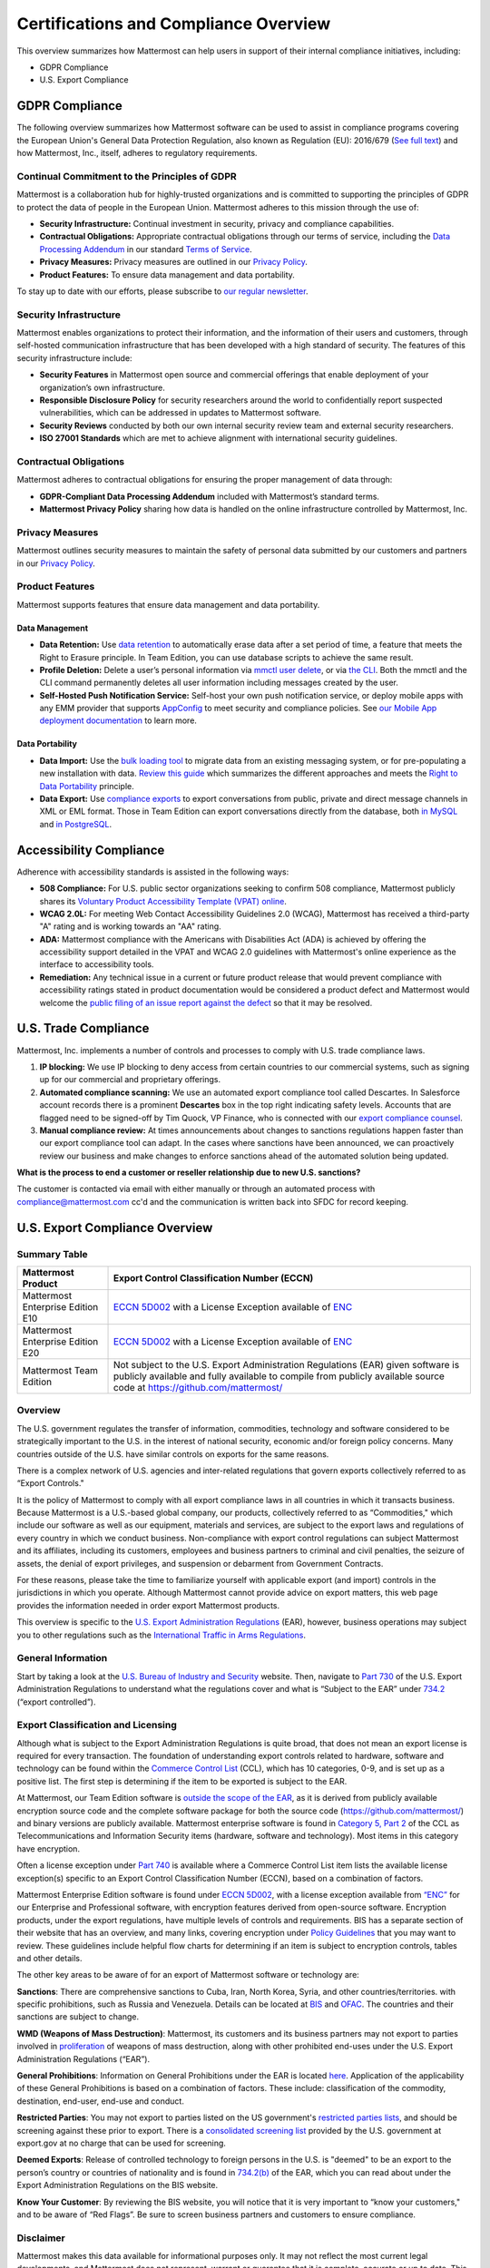 Certifications and Compliance Overview
========================================

This overview summarizes how Mattermost can help users in support of their internal compliance initiatives, including:

- GDPR Compliance
- U.S. Export Compliance

GDPR Compliance
----------------

The following overview summarizes how Mattermost software can be used to assist in compliance programs covering the European Union's General Data Protection Regulation, also known as Regulation (EU): 2016/679 (`See full text <https://eur-lex.europa.eu/legal-content/EN/TXT/PDF/?uri=CELEX:32016R0679&from=EN>`__) and how Mattermost, Inc., itself, adheres to regulatory requirements.

Continual Commitment to the Principles of GDPR
~~~~~~~~~~~~~~~~~~~~~~~~~~~~~~~~~~~~~~~~~~~~~~~

Mattermost is a collaboration hub for highly-trusted organizations and is committed to supporting the principles of GDPR to protect the data of people in the European Union. Mattermost adheres to this mission through the use of:

- **Security Infrastructure:** Continual investment in security, privacy and compliance capabilities.
- **Contractual Obligations:** Appropriate contractual obligations through our terms of service, including the `Data Processing Addendum <https://mattermost.com/data-processing-addendum/>`__ in our standard `Terms of Service <https://mattermost.com/terms-of-service/>`__.
- **Privacy Measures:** Privacy measures are outlined in our `Privacy Policy <https://mattermost.com/privacy-policy/>`__.
- **Product Features:** To ensure data management and data portability.

To stay up to date with our efforts, please subscribe to `our regular newsletter <https://mattermost.com/newsletter/>`__.

Security Infrastructure
~~~~~~~~~~~~~~~~~~~~~~~~

Mattermost enables organizations to protect their information, and the information of their users and customers, through self-hosted communication infrastructure that has been developed with a high standard of security. The features of this security infrastructure include:

- **Security Features** in Mattermost open source and commercial offerings that enable deployment of your organization’s own infrastructure.
- **Responsible Disclosure Policy** for security researchers around the world to confidentially report suspected vulnerabilities, which can be addressed in updates to Mattermost software.
- **Security Reviews** conducted by both our own internal security review team and external security researchers.
- **ISO 27001 Standards** which are met to achieve alignment with international security guidelines.

Contractual Obligations
~~~~~~~~~~~~~~~~~~~~~~~

Mattermost adheres to contractual obligations for ensuring the proper management of data through:

- **GDPR-Compliant Data Processing Addendum** included with Mattermost’s standard terms.
- **Mattermost Privacy Policy** sharing how data is handled on the online infrastructure controlled by Mattermost, Inc.

Privacy Measures
~~~~~~~~~~~~~~~~~

Mattermost outlines security measures to maintain the safety of personal data submitted by our customers and partners in our `Privacy Policy <https://mattermost.com/privacy-policy/>`__.

Product Features
~~~~~~~~~~~~~~~~

Mattermost supports features that ensure data management and data portability.

Data Management
^^^^^^^^^^^^^^^^

- **Data Retention:** Use `data retention <https://docs.mattermost.com/comply/data-retention-policy.html>`__ to automatically erase data after a set period of time, a feature that meets the Right to Erasure principle. In Team Edition, you can use database scripts to achieve the same result.
- **Profile Deletion:** Delete a user’s personal information via `mmctl user delete <https://docs.mattermost.com/manage/mmctl-command-line-tool.html#mmctl-user-delete>`__, or via `the CLI <https://docs.mattermost.com/manage/command-line-tools.html#mattermost-user-delete>`__. Both the mmctl and the CLI command permanently deletes all user information including messages created by the user.
- **Self-Hosted Push Notification Service:** Self-host your own push notification service, or deploy mobile apps with any EMM provider that supports `AppConfig <https://www.appconfig.org/members/>`__ to meet security and compliance policies. See `our Mobile App deployment documentation <https://docs.mattermost.com/deploy/mobile-overview.html>`__ to learn more.

Data Portability
^^^^^^^^^^^^^^^^^

- **Data Import:** Use the `bulk loading tool <https://docs.mattermost.com/onboard/bulk-loading-data.html>`__ to migrate data from an existing messaging system, or for pre-populating a new installation with data. `Review this guide <https://docs.mattermost.com/onboard/migrating-from-hipchat-to-mattermost.html>`__ which summarizes the different approaches and meets the `Right to Data Portability <https://gdpr-info.eu/art-20-gdpr/>`__ principle.
- **Data Export:** Use `compliance exports <https://docs.mattermost.com/comply/compliance-export.html>`__ to export conversations from public, private and direct message channels in XML or EML format. Those in Team Edition can export conversations directly from the database, both `in MySQL <https://www.itworld.com/article/2833078/it-management/3-ways-to-import-and-export-a-mysql-database.html>`__ and `in PostgreSQL <https://www.a2hosting.com/kb/developer-corner/postgresql/import-and-export-a-postgresql-database>`__.

Accessibility Compliance
-------------------------

Adherence with accessibility standards is assisted in the following ways:

- **508 Compliance:** For U.S. public sector organizations seeking to confirm 508 compliance, Mattermost publicly shares its `Voluntary Product Accessibility Template (VPAT) online <https://docs.mattermost.com/about/vpat.html>`__.
- **WCAG 2.0L:** For meeting Web Contact Accessibility Guidelines 2.0 (WCAG), Mattermost has received a third-party "A" rating and is working towards an "AA" rating.
- **ADA:** Mattermost compliance with the Americans with Disabilities Act (ADA) is achieved by offering the accessibility support detailed in the VPAT and WCAG 2.0 guidelines with Mattermost's online experience as the interface to accessibility tools.
- **Remediation:** Any technical issue in a current or future product release that would prevent compliance with accessibility ratings stated in product documentation would be considered a product defect and Mattermost would welcome the `public filing of an issue report against the defect <https://handbook.mattermost.com/contributors/contributors/ways-to-contribute>`__ so that it may be resolved.

U.S. Trade Compliance 
---------------------

Mattermost, Inc. implements a number of controls and processes to comply with U.S. trade compliance laws.

1. **IP blocking:** We use IP blocking to deny access from certain countries to our commercial systems, such as signing up for our commercial and proprietary offerings.
2. **Automated compliance scanning:** We use an automated export compliance tool called Descartes. In Salesforce account records there is a prominent **Descartes** box in the top right indicating safety levels. Accounts that are flagged need to be signed-off by Tim Quock, VP Finance, who is connected with our `export compliance counsel <https://docs.google.com/document/d/14KzrhszTlaibtM4APezTS8CFb1vaHxRsnkV9ZFef-Uc/edit>`_.
3. **Manual compliance review:** At times announcements about changes to sanctions regulations happen faster than our export compliance tool can adapt. In the cases where sanctions have been announced, we can proactively review our business and make changes to enforce sanctions ahead of the automated solution being updated.

**What is the process to end a customer or reseller relationship due to new U.S. sanctions?**

The customer is contacted via email with either manually or through an automated process with compliance@mattermost.com cc'd and the communication is written back into SFDC for record keeping.

U.S. Export Compliance Overview
-------------------------------

Summary Table
~~~~~~~~~~~~~

+-----------------------------------------------+-------------------------------------------------------------------------------------------------------------------------------------------------+
| Mattermost Product                            | Export Control Classification Number (ECCN)                                                                                                     |
+===============================================+=================================================================================================================================================+
| Mattermost Enterprise Edition E10             | `ECCN 5D002 <https://www.bis.doc.gov/index.php/documents/regulations-docs/federal-register-notices/federal-register-2014/951-ccl5-pt2/file>`__  |
|                                               | with a License Exception available of `ENC <https://www.bis.doc.gov/index.php/documents/regulation-docs/415-part-740-license-exceptions/file>`__|
+-----------------------------------------------+-------------------------------------------------------------------------------------------------------------------------------------------------+
| Mattermost Enterprise Edition E20             | `ECCN 5D002 <https://www.bis.doc.gov/index.php/documents/regulations-docs/federal-register-notices/federal-register-2014/951-ccl5-pt2/file>`__  |
|                                               | with a License Exception available of `ENC <https://www.bis.doc.gov/index.php/documents/regulation-docs/415-part-740-license-exceptions/file>`__|
+-----------------------------------------------+-------------------------------------------------------------------------------------------------------------------------------------------------+
| Mattermost Team Edition                       | Not subject to the U.S. Export Administration Regulations (EAR) given software is publicly available                                            |
|                                               | and fully available to compile from publicly available source code at https://github.com/mattermost/                                            |
+-----------------------------------------------+-------------------------------------------------------------------------------------------------------------------------------------------------+

Overview
~~~~~~~~~

The U.S. government regulates the transfer of information, commodities, technology and software considered
to be strategically important to the U.S. in the interest of national security, economic and/or foreign policy
concerns. Many countries outside of the U.S. have similar controls on exports for the same reasons.

There is a complex network of U.S. agencies and inter-related regulations that govern exports collectively referred
to as “Export Controls."

It is the policy of Mattermost to comply with all export compliance laws in all countries in which it transacts
business. Because Mattermost is a U.S.-based global company, our products, collectively referred to as “Commodities,"
which include our software as well as our equipment, materials and services, are subject to the export laws and regulations
of every country in which we conduct business. Non-compliance with export control regulations can subject Mattermost
and its affiliates, including its customers, employees and business partners to criminal and civil penalties, the seizure
of assets, the denial of export privileges, and suspension or debarment from Government Contracts.

For these reasons, please take the time to familiarize yourself with applicable export (and import) controls in the
jurisdictions in which you operate. Although Mattermost cannot provide advice on export matters, this web page provides the information needed in order export Mattermost products.

This overview is specific to the `U.S. Export Administration Regulations <https://www.bis.doc.gov/index.php/regulations/export-administration-regulations-ear>`__ (EAR), however, business operations may subject you to other regulations such as the `International Traffic in Arms Regulations <https://www.pmddtc.state.gov/regulations_laws?id=ddtc_kb_article_page&sys_id=24d528fddbfc930044f9ff621f961987>`__.

General Information
~~~~~~~~~~~~~~~~~~~~

Start by taking a look at the `U.S. Bureau of Industry and Security <https://www.bis.doc.gov/>`__ website. Then, navigate to `Part 730 <https://www.bis.doc.gov/index.php/documents/regulation-docs/410-part-730-general-information/file>`__ of the U.S. Export Administration Regulations to understand what the regulations cover and what is “Subject to
the EAR” under `734.2 <https://www.bis.doc.gov/index.php/documents/regulation-docs/412-part-734-scope-of-the-export-administration-regulations/file>`__ (“export controlled”).

Export Classification and Licensing
~~~~~~~~~~~~~~~~~~~~~~~~~~~~~~~~~~~~

Although what is subject to the Export Administration Regulations is quite broad, that does not mean an export license
is required for every transaction. The foundation of understanding export controls related to hardware, software and
technology can be found within the `Commerce Control List <https://www.bis.doc.gov/index.php/regulations/commerce-control-list-ccl>`__ (CCL), which has 10 categories, 0-9, and is set up as a positive list. The first step is determining if the item to be exported is subject to the EAR.

At Mattermost, our Team Edition software is `outside the scope of the EAR <https://www.bis.doc.gov/index.php/policy-guidance/encryption/1-encryption-items-not-subject-to-the-ear>`__, as it is derived from publicly available encryption source code and the complete software package for both the source code (https://github.com/mattermost/) and binary versions are publicly available. Mattermost enterprise software is found in `Category 5, Part 2 <https://www.bis.doc.gov/index.php/documents/regulations-docs/federal-register-notices/federal-register-2014/951-ccl5-pt2/file>`__ of the CCL as Telecommunications and Information Security items (hardware, software and technology). Most items in this category have encryption.

Often a license exception under `Part 740 <https://www.bis.doc.gov/index.php/documents/regulation-docs/415-part-740-license-exceptions/file>`__ is available where a Commerce Control List item lists the available license exception(s) specific to an Export Control Classification Number (ECCN), based on a combination of factors.

Mattermost Enterprise Edition software is found under `ECCN 5D002 <https://www.bis.doc.gov/index.php/documents/regulations-docs/federal-register-notices/federal-register-2014/951-ccl5-pt2/file>`__, with a license exception available from `“ENC” <https://www.bis.doc.gov/index.php/documents/regulation-docs/415-part-740-license-exceptions/file>`__ for our Enterprise and Professional software, with encryption features derived from open-source software. Encryption products, under the export regulations, have multiple levels of controls and requirements. BIS has a separate section of their website that has an overview, and many links, covering encryption under `Policy Guidelines <https://www.bis.doc.gov/index.php/policy-guidance/encryption>`__ that you may want to review. These guidelines include helpful flow charts for determining if an item is subject to encryption controls, tables and other details.

The other key areas to be aware of for an export of Mattermost software or technology are:

**Sanctions**: There are comprehensive sanctions to Cuba, Iran, North Korea, Syria, and other countries/territories.
with specific prohibitions, such as Russia and Venezuela. Details can be
located at `BIS <https://www.bis.doc.gov/index.php/forms-documents/regulations-docs/federal-register-notices/federal-register-2014/1063-746-1/file>`__ and `OFAC <https://www.treasury.gov/resource-center/sanctions/Pages/default.aspx>`__. The countries and their sanctions are subject to change.

**WMD (Weapons of Mass Destruction)**: Mattermost, its customers and its business partners may not export to parties involved
in `proliferation <https://www.bis.doc.gov/index.php/documents/regulation-docs/413-part-736-general-prohibitions/file>`__ of weapons of mass destruction, along with other prohibited end-uses under the U.S. Export Administration Regulations (“EAR”).

**General Prohibitions**: Information on General Prohibitions under the EAR is located `here <https://www.bis.doc.gov/index.php/documents/regulations-docs/413-part-736-general-prohibitions/file>`__. Application of the applicability of these General Prohibitions is based on a combination of factors. These include: classification of the commodity, destination, end-user, end-use and conduct.

**Restricted Parties**: You may not export to parties listed on the US government's `restricted parties lists <https://www.bis.doc.gov/index.php/policy-guidance/lists-of-parties-of-concern>`__, and should be screening against these prior to export. There is a `consolidated screening list <https://www.trade.gov/consolidated-screening-list>`__ provided by the U.S. government at export.gov at no charge that can be used for screening.

**Deemed Exports**:  Release of controlled technology to foreign persons in the U.S. is "deemed" to be an export to the
person’s country or countries of nationality and is found in `734.2(b) <https://www.bis.doc.gov/index.php/documents/regulation-docs/412-part-734-scope-of-the-export-administration-regulations/file>`__ of the EAR, which you can read about under the Export Administration Regulations on the BIS website.

**Know Your Customer**: By reviewing the BIS website, you will notice that it is very important to “know your customers," and to be aware of “Red Flags”. Be sure to screen business partners and customers to ensure compliance.

Disclaimer
~~~~~~~~~~

Mattermost makes this data available for informational purposes only. It may not reflect the most current legal
developments, and Mattermost does not represent, warrant or guarantee that it is complete, accurate or up to date.
This information is subject to change without notice. The materials on this site are not intended to constitute legal
advice or to be used as a substitute for specific legal advice. You should not act (or refrain from acting) based upon
information on this site without obtaining professional advice regarding particular facts and circumstances.

Frequently Asked Questions
--------------------------

To be compliant with GDPR, do I need to remove message contents of email notifications?
~~~~~~~~~~~~~~~~~~~~~~~~~~~~~~~~~~~~~~~~~~~~~~~~~~~~~~~~~~~~~~~~~~~~~~~~~~~~~~~~~~~~~~~~

Based on our interpretation of GDPR, it is not required to hide message contents in email notifications to remain compliant for the following reasons:

1. Every user has the ability to disable email notifications in **Settings**. Therefore, every user has the ultimate control over whether or not they want information sent via email. This option aligns with most other products, but we will follow updates on interpretations of GDPR closely to see if we need to make changes in this area.
2. Mattermost offers :ref:`TLS encryption <email-tls>` to protect communication between the Mattermost server and the SMTP email server.
3. For those who are uncertain if the first two points cover GDPR compliance, we offer the ability to `disable notifications completely <https://docs.mattermost.com/configure/configuration-settings.html#enable-email-notifications>`__ on your Mattermost server. To use Mattermost in production with no email notifications, you also need to `disable a "preview mode" notice banner <https://docs.mattermost.com/configure/configuration-settings.html#enable-preview-mode-banner>`__.

What information is shared when I click **Contact us** on a Mattermost Admin Advisor notification?
~~~~~~~~~~~~~~~~~~~~~~~~~~~~~~~~~~~~~~~~~~~~~~~~~~~~~~~~~~~~~~~~~~~~~~~~~~~~~~~~~~~~~~~~~~~~~~~~~~

Selecting **Contact us** in the Mattermost Admin Advisor will send some information to us. This may include the email address and name associated with your Mattermost account as well as the number of registered users on your system, the site URL, and a Mattermost diagnostic server ID number. This information is used to contact you as requested and to help us better understand your needs.

.. note::
    `Mattermost Admin Advisor notices are disabled <https://docs.mattermost.com/manage/in-product-notices.html#admin-advisor-notices>`__ in v5.35 and later.

Are the server access logs containing IP addresses a GDPR compliance issue?
~~~~~~~~~~~~~~~~~~~~~~~~~~~~~~~~~~~~~~~~~~~~~~~~~~~~~~~~~~~~~~~~~~~~~~~~~~~~

Based on our interpretation of `article 49 of GDPR <https://eur-lex.europa.eu/legal-content/EN/TXT/PDF/?uri=CELEX:32016R0679&from=EN>`_, processing personal data for the purpose of ensuring network and information security is acceptable. Moreover:

- You can control access to the logs via restricted access to the System Console and the server.
- As a self-hosted software, you have full control and ownership of the logs, with the ability to set up a purge schedule to meet your needs.
- You can use a reverse proxy to provide obfuscation to IP addresses.

Do you have Fed or Department of Defense (DOD) Certification?
~~~~~~~~~~~~~~~~~~~~~~~~~~~~~~~~~~~~~~~~~~~~~~~~~~~~~~~~~~~~~

We are in the process of acquiring Authority to Operate (ATO) and Certificate of Networthiness (CON) certifications.

How do you ensure personal data stays within European Union?
~~~~~~~~~~~~~~~~~~~~~~~~~~~~~~~~~~~~~~~~~~~~~~~~~~~~~~~~~~~~

When the customer’s installation of Mattermost is self-hosted, Mattermost does not process any personal data under the jurisdiction of the data privacy laws governing within the European Union. The Mattermost support team leverages Zendesk customer service software, which hosts Mattermost information within the United States. For more information on Zendesk, please see their `Privacy and Data Protection <https://www.zendesk.com/company/privacy-and-data-protection/#gdpr-sub>`__ page.

Zendesk privacy and data protection safeguards notwithstanding, the provision of support services is part of the contractual obligations between Mattermost and its customers. In order for Mattermost to provide such support, a customer must be able to identify as a licensed user, therefore requiring the user to provide personal data to the support agent. Regardless of where the support agent is located, the personal data will indeed be hosted outside of the EU.

However, pursuant to Section (b) of Article 49 of GDPR, transfers of personal data which are "necessary for the performance of a contract between the data subject and the controller" may be transferred to a third country or international organization. Accordingly these transfers would be done in alignment with the requirements of GDPR. For more information, see our `Mattermost Privacy Policy <https://mattermost.com/privacy-policy/>`__ page.

***DISCLAIMER:** MATTERMOST DOES NOT POSITION ITS PRODUCTS AS “GUARANTEED COMPLIANCE SOLUTIONS”. WE MAKE NO GUARANTEE THAT YOU WILL ACHIEVE REGULATORY COMPLIANCE USING MATTERMOST PRODUCTS. YOUR LEVEL OF SUCCESS IN ACHIEVING REGULATORY COMPLIANCE DEPENDS ON YOUR INTERPRETATION OF THE APPLICABLE REGULATION, AND THE ACTIONS YOU TAKE TO COMPLY WITH THEIR REQUIREMENTS. SINCE THESE FACTORS DIFFER ACCORDING TO INDIVIDUALS AND BUSINESSES, WE CANNOT GUARANTEE YOUR SUCCESS, NOR ARE WE RESPONSIBLE FOR ANY OF YOUR ACTIONS. NO GUARANTEES ARE MADE THAT YOU WILL ACHIEVE ANY SPECIFIC COMPLIANCE RESULTS FROM THE USE OF MATTERMOST OR FROM ANY RECOMMENDATIONS CONTAINED ON OUR WEBSITES, AND AS SUCH, THIS SHOULD NOT BE A SUBSTITUTE TO CONSULTING WITH YOUR OWN LEGAL AND COMPLIANCE REPRESENTATIVES ON THESE MATTERS.
